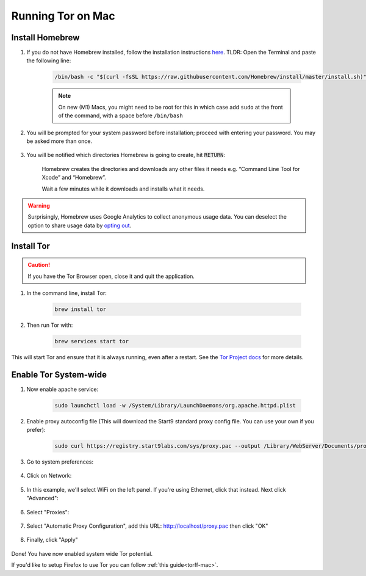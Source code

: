 .. _tor-mac:

==================
Running Tor on Mac
==================

Install Homebrew
----------------

#. If you do not have Homebrew installed, follow the installation instructions `here <https://brew.sh/>`_.  TLDR: Open the Terminal and paste the following line:

    .. code-block::

        /bin/bash -c "$(curl -fsSL https://raw.githubusercontent.com/Homebrew/install/master/install.sh)"

    .. note:: On new (M1) Macs, you might need to be root for this in which case add ``sudo`` at the front of the command, with a space before ``/bin/bash``

#. You will be prompted for your system password before installation; proceed with entering your password.  You may be asked more than once.

    .. figure:: /_static/images/tor/install_homebrew.png
        :width: 80%
        :alt: Homebrew installation

#. You will be notified which directories Homebrew is going to create, hit :code:`RETURN`:

    .. figure:: /_static/images/tor/install_homebrew1.png
        :width: 80%
        :alt: Homebrew installation

    Homebrew creates the directories and downloads any other files it needs e.g. “Command Line Tool for Xcode” and “Homebrew”.

    Wait a few minutes while it downloads and installs what it needs.

.. warning:: Surprisingly, Homebrew uses Google Analytics to collect anonymous usage data. You can deselect the option to share usage data by `opting out <https://docs.brew.sh/Analytics#opting-out>`_.

Install Tor
-----------

.. caution:: If you have the Tor Browser open, close it and quit the application.

#. In the command line, install Tor:

    .. code-block::

        brew install tor


#. Then run Tor with:

    .. code-block::

        brew services start tor

This will start Tor and ensure that it is always running, even after a restart.  See the `Tor Project docs <https://2019.www.torproject.org/docs/tor-doc-osx.html.en>`_ for more details.

Enable Tor System-wide
----------------------

#. Now enable apache service:

    .. code-block::

        sudo launchctl load -w /System/Library/LaunchDaemons/org.apache.httpd.plist

#. Enable proxy autoconfig file (This will download the Start9 standard proxy config file. You can use your own if you prefer):

    .. code-block::

        sudo curl https://registry.start9labs.com/sys/proxy.pac --output /Library/WebServer/Documents/proxy.pac

#. Go to system preferences:

    .. figure:: /_static/images/tor/systemprefs.png
        :width: 40%
        :alt: System Preferences

#. Click on Network:

    .. figure:: /_static/images/tor/network.png
        :width: 80%
        :alt: Select Network

#. In this example, we'll select WiFi on the left panel. If you're using Ethernet, click that instead. Next click "Advanced":

    .. figure:: /_static/images/tor/wifi_click_advanced.png
        :width: 80%
        :alt: Click Advanced

#. Select "Proxies":

    .. figure:: /_static/images/tor/proxys.png
        :width: 80%
        :alt: Select Proxys

#. Select "Automatic Proxy Configuration", add this URL: http://localhost/proxy.pac then click "OK"

    .. figure:: /_static/images/tor/entertorproxyURL.png
        :width: 80%
        :alt: Select Automatic proxy config and enter URL

#. Finally, click "Apply"

    .. figure:: /_static/images/tor/applyproxy.png
        :width: 80%
        :alt: Apply proxy

Done! You have now enabled system wide Tor potential.

If you'd like to setup Firefox to use Tor you can follow  :ref:`this guide<torff-mac>`.
